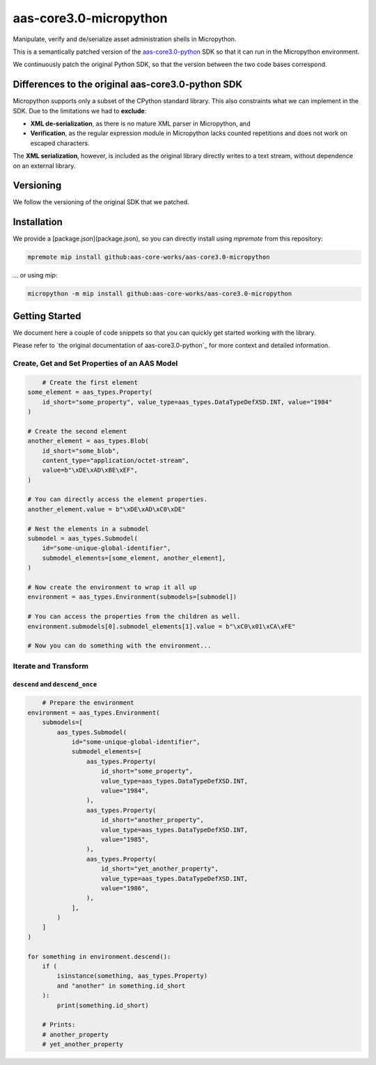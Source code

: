 ***********************
aas-core3.0-micropython
***********************

.. image:: https://github.com/aas-core-works/aas-core3.0-micropython/actions/workflows/ci.yml/badge.svg
    :target: https://github.com/aas-core-works/aas-core3.0-micropython/actions/workflows/ci.yml
    :alt: Continuous integration

Manipulate, verify and de/serialize asset administration shells in Micropython. 

This is a semantically patched version of the `aas-core3.0-python`_ SDK so that it can run in the Micropython environment.

.. _aas-core3.0-python: https://github.com/aas-core-works/aas-core3.0-python

We continuously patch the original Python SDK, so that the version between the two code bases correspond.

Differences to the original aas-core3.0-python SDK
==================================================
Micropython supports only a subset of the CPython standard library.
This also constraints what we can implement in the SDK.
Due to the limitations we had to **exclude**:

* **XML de-serialization**, as there is no mature XML parser in Micropython, and
* **Verification**, as the regular expression module in Micropython lacks counted repetitions and does not work on escaped characters.

The **XML serialization**, however, is included as the original library directly writes to a text stream, without dependence on an external library.

Versioning
==========
We follow the versioning of the original SDK that we patched.

Installation
============
We provide a [package.json](package.json), so you can directly install using `mpremote` from this repository:

.. code-block::

   mpremote mip install github:aas-core-works/aas-core3.0-micropython

... or using `mip`:

.. code-block::

   micropython -m mip install github:aas-core-works/aas-core3.0-micropython

Getting Started
===============
We document here a couple of code snippets so that you can quickly get started working with the library.

Please refer to `the original documentation of aas-core3.0-python`_ for more context and detailed information.

.. the original documentation of aas-core3.0-python: https://github.com/aas-core-works/aas-core3.0-python

Create, Get and Set Properties of an AAS Model
----------------------------------------------
.. code-block:: python

	# Create the first element
    some_element = aas_types.Property(
        id_short="some_property", value_type=aas_types.DataTypeDefXSD.INT, value="1984"
    )

    # Create the second element
    another_element = aas_types.Blob(
        id_short="some_blob",
        content_type="application/octet-stream",
        value=b"\xDE\xAD\xBE\xEF",
    )

    # You can directly access the element properties.
    another_element.value = b"\xDE\xAD\xC0\xDE"

    # Nest the elements in a submodel
    submodel = aas_types.Submodel(
        id="some-unique-global-identifier",
        submodel_elements=[some_element, another_element],
    )

    # Now create the environment to wrap it all up
    environment = aas_types.Environment(submodels=[submodel])

    # You can access the properties from the children as well.
    environment.submodels[0].submodel_elements[1].value = b"\xC0\x01\xCA\xFE"

    # Now you can do something with the environment...

Iterate and Transform
---------------------
``descend`` and ``descend_once``
^^^^^^^^^^^^^^^^^^^^^^^^^^^^^^^^
.. code-block:: python

	# Prepare the environment
    environment = aas_types.Environment(
        submodels=[
            aas_types.Submodel(
                id="some-unique-global-identifier",
                submodel_elements=[
                    aas_types.Property(
                        id_short="some_property",
                        value_type=aas_types.DataTypeDefXSD.INT,
                        value="1984",
                    ),
                    aas_types.Property(
                        id_short="another_property",
                        value_type=aas_types.DataTypeDefXSD.INT,
                        value="1985",
                    ),
                    aas_types.Property(
                        id_short="yet_another_property",
                        value_type=aas_types.DataTypeDefXSD.INT,
                        value="1986",
                    ),
                ],
            )
        ]
    )

    for something in environment.descend():
        if (
            isinstance(something, aas_types.Property)
            and "another" in something.id_short
        ):
            print(something.id_short)

	# Prints:
	# another_property
	# yet_another_property

